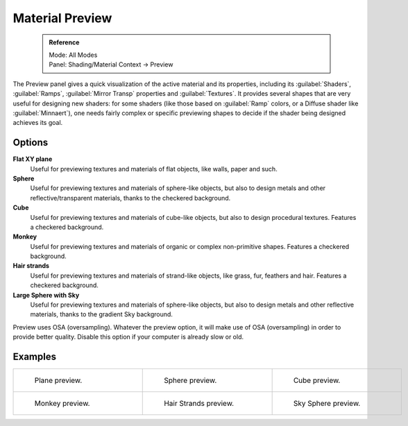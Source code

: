 


Material Preview
================


 .. admonition:: Reference
   :class: refbox

   | Mode:     All Modes
   | Panel:    Shading/Material Context → Preview


The Preview panel gives a quick visualization of the active material and its properties,
including its :guilabel:`Shaders`\ , :guilabel:`Ramps`\ ,
:guilabel:`Mirror Transp` properties and :guilabel:`Textures`\ .
It provides several shapes that are very useful for designing new shaders: for some shaders
(like those based on :guilabel:`Ramp` colors, or a Diffuse shader like :guilabel:`Minnaert`\ ),
one needs fairly complex or specific previewing shapes to decide if the shader being designed
achieves its goal.


Options
~~~~~~~

**Flat XY plane**
   Useful for previewing textures and materials of flat objects, like walls, paper and such.
**Sphere**
   Useful for previewing textures and materials of sphere-like objects, but also to design metals and other reflective/transparent materials, thanks to the checkered background.
**Cube**
   Useful for previewing textures and materials of cube-like objects, but also to design procedural textures. Features a checkered background.
**Monkey**
   Useful for previewing textures and materials of organic or complex non-primitive shapes. Features a checkered background.
**Hair strands**
   Useful for previewing textures and materials of strand-like objects, like grass, fur, feathers and hair. Features a checkered background.
**Large Sphere with Sky**
   Useful for previewing textures and materials of sphere-like objects, but also to design metals and other reflective materials, thanks to the gradient Sky background.

Preview uses OSA (oversampling). Whatever the preview option, it will make use of OSA
(oversampling) in order to provide better quality.
Disable this option if your computer is already slow or old.


Examples
~~~~~~~~


+------------------------------------------------------------------+-------------------------------------------------------------------+---------------------------------------------------------------------+
+.. figure:: /images/Manual-2.5-Material-MatMenu-Preview-Flat.jpg  |.. figure:: /images/Manual-2.5-Material-MatMenu-Preview-Sphere.jpg |.. figure:: /images/Manual-2.5-Material-MatMenu-Preview-Cube.jpg     +
+   :width: 200px                                                  |   :width: 200px                                                   |   :width: 200px                                                     +
+   :figwidth: 200px                                               |   :figwidth: 200px                                                |   :figwidth: 200px                                                  +
+                                                                  |                                                                   |                                                                     +
+   Plane preview.                                                 |   Sphere preview.                                                 |   Cube preview.                                                     +
+------------------------------------------------------------------+-------------------------------------------------------------------+---------------------------------------------------------------------+
+.. figure:: /images/Manual-2.5-Material-MatMenu-Preview-Monkey.jpg|.. figure:: /images/Manual-2.5-Material-MatMenu-Preview-Strands.jpg|.. figure:: /images/Manual-2.5-Material-MatMenu-Preview-SphereSky.jpg+
+   :width: 200px                                                  |   :width: 200px                                                   |   :width: 200px                                                     +
+   :figwidth: 200px                                               |   :figwidth: 200px                                                |   :figwidth: 200px                                                  +
+                                                                  |                                                                   |                                                                     +
+   Monkey preview.                                                |   Hair Strands preview.                                           |   Sky Sphere preview.                                               +
+------------------------------------------------------------------+-------------------------------------------------------------------+---------------------------------------------------------------------+


